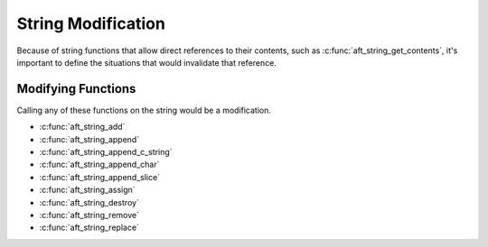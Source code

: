 .. _string-modification:

String Modification
===================

Because of string functions that allow direct references to their contents,
such as :c:func:`aft_string_get_contents`, it's important to define the
situations that would invalidate that reference.

Modifying Functions
-------------------

Calling any of these functions on the string would be a modification.

- :c:func:`aft_string_add`
- :c:func:`aft_string_append`
- :c:func:`aft_string_append_c_string`
- :c:func:`aft_string_append_char`
- :c:func:`aft_string_append_slice`
- :c:func:`aft_string_assign`
- :c:func:`aft_string_destroy`
- :c:func:`aft_string_remove`
- :c:func:`aft_string_replace`


